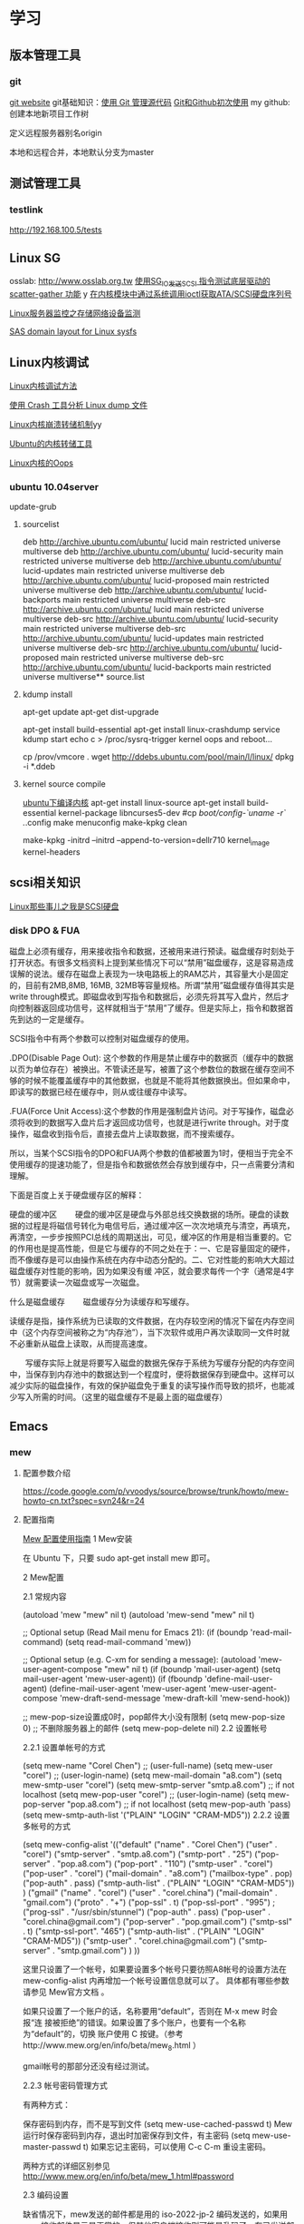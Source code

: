 * 学习
** 版本管理工具
*** git
[[http://git-scm.com/][git website]]
git基础知识：[[http://www.ibm.com/developerworks/cn/linux/l-git/][使用 Git 管理源代码]]  [[http://www.opensourceforce.org/news/kaiyuanxinwen/20100423/117435.html][Git和Github初次使用]]
my github:
创建本地新项目工作树
# mkdir new-project
# cd new-project
# git init
# touch README
# git add README
# git commit -m 'first commit'
定义远程服务器别名origin
#  git remote add origin git@github.com:xxx/new-project.git   
本地和远程合并，本地默认分支为master
# git push origin master  


** 测试管理工具
*** testlink
    http://192.168.100.5/tests


** Linux SG
osslab: [[http://www.osslab.org.tw]]
[[http://hi.baidu.com/widebright/blog/item/e1278501f75ff3dd267fb57f.html][使用SG_IO发送SCSI 指令测试底层驱动的scatter-gather 功能]]
y
[[http://blog.csdn.net/force_eagle/archive/2010/04/20/5507606.aspx][在内核模块中通过系统调用ioctl获取ATA/SCSI硬盘序列号]]

[[http://hi.baidu.com/suping/blog/item/db3d9513ad372e886538db1a.html][Linux服务器监控之存储网络设备监测]]

[[http://search.luky.org/ML/linux-kernel.2005/msg29654.html][SAS domain layout for Linux sysfs]]


** Linux内核调试

[[http://www.shangshuwu.cn/index.php/Linux%E5%86%85%E6%A0%B8%E8%B0%83%E8%AF%95%E6%96%B9%E6%B3%95][Linux内核调试方法]]

[[http://www.cublog.cn/u1/56284/showart_2303524.html][使用 Crash 工具分析 Linux dump 文件]]

[[http://www.xxlinux.com/linux/article/development/kernel/20100423/18211.html][Linux内核崩溃转储机制]]yy

[[http://www.cnblogs.com/wwang/archive/2010/11/19/1881304.html][Ubuntu的内核转储工具]]

[[http://www.cnblogs.com/wwang/archive/2010/11/14/1876735.html][Linux内核的Oops]]

*** ubuntu 10.04server
update-grub

**** sourcelist
deb http://archive.ubuntu.com/ubuntu/ lucid main restricted universe multiverse
deb http://archive.ubuntu.com/ubuntu/ lucid-security main restricted universe multiverse
deb http://archive.ubuntu.com/ubuntu/ lucid-updates main restricted universe multiverse
deb http://archive.ubuntu.com/ubuntu/ lucid-proposed main restricted universe multiverse
deb http://archive.ubuntu.com/ubuntu/ lucid-backports main restricted universe multiverse
deb-src http://archive.ubuntu.com/ubuntu/ lucid main restricted universe multiverse
deb-src http://archive.ubuntu.com/ubuntu/ lucid-security main restricted universe multiverse
deb-src http://archive.ubuntu.com/ubuntu/ lucid-updates main restricted universe multiverse
deb-src http://archive.ubuntu.com/ubuntu/ lucid-proposed main restricted universe multiverse
deb-src http://archive.ubuntu.com/ubuntu/ lucid-backports main restricted universe multiverse**  source.list

**** kdump install
apt-get update
apt-get dist-upgrade

apt-get  install  build-essential
apt-get install linux-crashdump
service kdump start
echo c > /proc/sysrq-trigger
kernel oops and reboot...

cp /prov/vmcore  .
wget http://ddebs.ubuntu.com/pool/main/l/linux/
dpkg -i *.ddeb

**** kernel source compile
[[http://blog.csdn.net/jsufcz/archive/2009/09/23/4582712.aspx][ubuntu下编译内核]]
apt-get install linux-source
apt-get install build-essential kernel-package   libncurses5-dev
#cp /boot/config-`uname -r` ./.config
make menuconfig
make-kpkg clean

make-kpkg -initrd --initrd --append-to-version=dellr710 kernel_image kernel-headers

** scsi相关知识

   [[http://blog.csdn.net/fudan_abc/archive/2007/12/10/1927945.aspx][Linux那些事儿之我是SCSI硬盘]]

*** disk DPO & FUA
磁盘上必须有缓存，用来接收指令和数据，还被用来进行预读。磁盘缓存时刻处于打开状态。有很多文档资料上提到某些情况下可以“禁用”磁盘缓存，这是容易造成误解的说法。缓存在磁盘上表现为一块电路板上的RAM芯片，其容量大小是固定的，目前有2MB,8MB, 16MB, 32MB等容量规格。所谓“禁用”磁盘缓存值得其实是write through模式。即磁盘收到写指令和数据后，必须先将其写入盘片，然后才向控制器返回成功信号，这样就相当于“禁用”了缓存。但是实际上，指令和数据首先到达的一定是缓存。

     SCSI指令中有两个参数可以控制对磁盘缓存的使用。

     .DPO(Disable Page Out): 这个参数的作用是禁止缓存中的数据页（缓存中的数据以页为单位存在）被换出。不管读还是写，被置了这个参数位的数据在缓存空间不够的时候不能覆盖缓存中的其他数据，也就是不能将其他数据换出。但如果命中，即读写的数据已经在缓存中，则从或往缓存中读写。

     .FUA(Force Unit  Access):这个参数的作用是强制盘片访问。对于写操作，磁盘必须将收到的数据写入盘片后才返回成功信号，也就是进行write through。对于度操作，磁盘收到指令后，直接去盘片上读取数据，而不搜索缓存。

     所以，当某个SCSI指令的DPO和FUA两个参数的值都被置为1时，便相当于完全不使用缓存的提速功能了，但是指令和数据依然会存放到缓存中，只一点需要分清和理解。

下面是百度上关于硬盘缓存区的解释：

硬盘的缓冲区
　　硬盘的缓冲区是硬盘与外部总线交换数据的场所。硬盘的读数据的过程是将磁信号转化为电信号后，通过缓冲区一次次地填充与清空，再填充，再清空，一步步按照PCI总线的周期送出，可见，缓冲区的作用是相当重要的。它的作用也是提高性能，但是它与缓存的不同之处在于：一、它是容量固定的硬件，而不像缓存是可以由操作系统在内存中动态分配的。二、它对性能的影响大大超过磁盘缓存对性能的影响，因为如果没有缓 冲区，就会要求每传一个字（通常是4字节）就需要读一次磁盘或写一次磁盘。

什么是磁盘缓存
　　磁盘缓存分为读缓存和写缓存。

      读缓存是指，操作系统为已读取的文件数据，在内存较空闲的情况下留在内存空间中（这个内存空间被称之为“内存池”），当下次软件或用户再次读取同一文件时就不必重新从磁盘上读取，从而提高速度。

      　　写缓存实际上就是将要写入磁盘的数据先保存于系统为写缓存分配的内存空间中，当保存到内存池中的数据达到一个程度时，便将数据保存到硬盘中。这样可以减少实际的磁盘操作，有效的保护磁盘免于重复的读写操作而导致的损坏，也能减少写入所需的时间。（这里的磁盘缓存不是最上面的磁盘缓存）

** Emacs
*** mew
**** 配置参数介绍
https://code.google.com/p/vvoodys/source/browse/trunk/howto/mew-howto-cn.txt?spec=svn24&r=24
**** 配置指南
[[http://zerodoo.appspot.com/emacs.mew.1.0001.html][Mew 配置使用指南]]
1 Mew安装

在 Ubuntu 下，只要 sudo apt-get install mew 即可。

2 Mew配置

2.1 常规内容

(autoload 'mew "mew" nil t)
(autoload 'mew-send "mew" nil t)

;; Optional setup (Read Mail menu for Emacs 21):
(if (boundp 'read-mail-command)
    (setq read-mail-command 'mew))

;; Optional setup (e.g. C-xm for sending a message):
(autoload 'mew-user-agent-compose "mew" nil t)
(if (boundp 'mail-user-agent)
    (setq mail-user-agent 'mew-user-agent))
(if (fboundp 'define-mail-user-agent)
    (define-mail-user-agent
      'mew-user-agent
      'mew-user-agent-compose
      'mew-draft-send-message
      'mew-draft-kill
      'mew-send-hook))

;; mew-pop-size设置成0时，pop邮件大小没有限制
(setq mew-pop-size 0)
;; 不删除服务器上的邮件
(setq mew-pop-delete nil)
2.2 设置帐号

2.2.1 设置单帐号的方式

(setq mew-name "Corel Chen") ;; (user-full-name)
(setq mew-user "corel") ;; (user-login-name)
(setq mew-mail-domain "a8.com")
(setq mew-smtp-user "corel")
(setq mew-smtp-server "smtp.a8.com")  ;; if not localhost
(setq mew-pop-user "corel")  ;; (user-login-name)
(setq mew-pop-server "pop.a8.com")    ;; if not localhost
(setq mew-pop-auth 'pass)
(setq mew-smtp-auth-list '("PLAIN" "LOGIN" "CRAM-MD5"))
2.2.2 设置多帐号的方式

(setq mew-config-alist
      '(("default"
     ("name"         .  "Corel Chen")
     ("user"         .  "corel")
     ("smtp-server"  .  "smtp.a8.com")
     ("smtp-port"    .  "25")
     ("pop-server"   .  "pop.a8.com")
     ("pop-port"     .  "110")
     ("smtp-user"    .  "corel")
     ("pop-user"     .  "corel")
     ("mail-domain"  .  "a8.com")
     ("mailbox-type" .  pop)
     ("pop-auth"     .  pass)
     ("smtp-auth-list" . ("PLAIN" "LOGIN" "CRAM-MD5"))
     )
     ("gmail"
        ("name"         . "corel")
        ("user"         . "corel.china")
        ("mail-domain"  . "gmail.com")
        ("proto"        . "+")
        ("pop-ssl"      . t)
        ("pop-ssl-port" . "995")
;       ("prog-ssl"     . "/usr/sbin/stunnel")
        ("pop-auth"     . pass)
        ("pop-user"     . "corel.china@gmail.com")
        ("pop-server"   . "pop.gmail.com")
        ("smtp-ssl"     . t)
        ("smtp-ssl-port". "465")
        ("smtp-auth-list" . ("PLAIN" "LOGIN" "CRAM-MD5"))
        ("smtp-user"    . "corel.china@gmail.com")
        ("smtp-server"  . "smtp.gmail.com")
        )
))

这里只设置了一个帐号，如果要设置多个帐号只要彷照A8帐号的设置方法在 mew-config-alist 内再增加一个帐号设置信息就可以了。 具体都有哪些参数请参见 Mew官方文档 。

如果只设置了一个账户的话，名称要用“default”，否则在 M-x mew 时会报“连 接被拒绝”的错误。如果设置了多个账户，也要有一个名称为“default”的，切换 账户使用 C 按键。（参考http://www.mew.org/en/info/beta/mew_8.html ）

gmail帐号的那部分还没有经过测试。

2.2.3 帐号密码管理方式

有两种方式：

保存密码到内存，而不是写到文件
(setq mew-use-cached-passwd t)
Mew运行时保存密码到内存，退出时加密保存到文件，有主密码
(setq mew-use-master-passwd t)
如果忘记主密码，可以使用 C-c C-m 重设主密码。

两种方式的详细区别参见 http://www.mew.org/en/info/beta/mew_1.html#password

2.3 编码设置

缺省情况下，mew发送的邮件都是用的 iso-2022-jp-2 编码发送的，如果用 mew接收邮件显示是正常的，但其他客户端接收则可能是乱码了。在已发送邮件 上按 C-c TAB 会显示邮件的详情，可以看到：

Content-Type: Text/Plain; charset=iso-2022-jp-2
Content-Transfer-Encoding: 7bit
要改成用 utf8 发送邮件，查了很多资料并看了下mew的源码，发现要作如下设 置，才会用 utf8 来发送邮件：

(setq mew-charset-m17n "utf-8")
(setq mew-internal-utf-8p t)
这时再发送邮件时，会看到：

Content-Type: Text/Plain; charset=utf-8
Content-Transfer-Encoding: base64
2.4 biff设置

(setq mew-use-biff t)  ;; 设置使用Biff检查邮箱是否有新邮件，默认为5分
钟。如果有新邮件，则在emacs的状态栏显示Mail(n)的提示—n表示新邮件数目。
(setq mew-use-biff-bell t)  ;; 设置嘟嘟声通知有新邮件
(setq mew-biff-interval 10) ;; 设置自动检查新邮件的时间间隔，单位：分钟
特别提示： 要使用biff实现通知，需要先启动mew，然后就可以干其他的活了。如 果看到状态栏上有Mail(n)的提示，则切换到mew的buffer，这时是看不到新邮件 的（也就是说新邮件并没有收到本地），需要按 i 按键收取新邮件。

3 Mew的使用

3.1 快捷键

具体可以看Mew的info，一般的使用比较简单，在emacs中用 mew 命令接收邮件 之后，Mew进入 summary-mode ，这时候常用命令如下：

key	功能描述
w	撰写新邮件
a	回复邮件，不带引用
A	回复邮件，带引用
f	转发邮件
E	重新编辑邮件
r	重新发送邮件
SPC	阅读邮件
y	保存邮件（可以保存信件全文、信件正文、附件）
C-c C-l	转换当前邮件的编码格式
C-c C-a	加入地址薄
C-u C-c C-a	比 C-c C-a 多加入昵称和名字
i	收信
g	跳转邮箱
o	对邮件进行分类
M-o	对所有邮件按照设定的规则进行分类
d	把邮件标记为删除
*	做星号标记
m/	列出所有有星号标记的邮件
u	清除标记
U	清除所有带有指定标记的标记
x	对所有标记进行处理(比如标记为D的邮件将真正被删除)
ENTER	让阅读的邮件向下滚动一行
-	向上滚动一行
n	下一封邮件
p	前一封邮件
j	跳到某一封邮件
N	下一封带星号的邮件
P	上一封带星号的邮件
S	按某个指定项目对邮件排序
/	按指定条件搜索邮件，并进入虚拟模式
tt	进入虚拟模式，根据线索查看，普通模式下是不可以的
v	切换"Summary mode only" 和 "Summary & Message mode"模式
C-c C-m	编辑新邮件，放入草稿中
Z	更新地址簿
也可以直接使用 mew-send 命令来撰写新邮件，撰写新邮件的时候常用命令如下：

key	功能描述
C-c C-q	不保存退出（取消草稿）
C-c C-a	准备插入附件
mew-attach-copy	用复制方式加入附件
mew-attach-link	用链接方式加入附件
mew-attach-delete	删除附件
C-c C-c	发送邮件
C-c RET	保存邮件到发送队列
注意，对附件的操作都要在 C-c C-a 命令之后。还有两个命令很重要：

key	功能描述
C	如果设置了多个邮箱，用 C 命令切换
Q	退出Mew
另外，在使用Mew的时候，emacs会出现Mew菜单，很多命令都可以从菜单上找到。

在用指令”w“写邮件时，如果要抄送给一些人，则在 "To:"后面回车，输入"c"， 并按"TAB"键即会出现"Cc:"。

3.2 地址簿

Mew 提供地址自动完成功能，在输入地址的时候可以使用 TAB 键来进行自动完成，自动完成有几个信息来源：

地址簿中指定的扩展规则
地址簿中提供的个人信息
发送邮件的时候自动学习记录下来的地址
Mew 提供两种补全方式，由变量 mew-use-full-alias 来控制，这个变量默认情 况下是 nil ，就是第一种补全方式，我们通常使用这种。两种补全方式的优缺 点可以参考 mew 的文档。

Mew 的地址簿默认是 ~/Mail/Addrbook 这个文件，里面有两种信息：扩展规则和个人信息。

扩展规则的格式是：

<shortname>: <address1>[, <address2>, <address3, ...]
我们通常不使用这个，不过如果需要一个名称扩展到多个地址的时候可以使用这个，例如：

friends: pluskid@mstczju.org, pluskid.zju@gmail.com
另外一种格式是个人信息的存放格式：

<shortname> <address1>[, <address2>, <address3>, ...] <nickname> <fullname>
注意这里没有冒号了。如果使用第一种补全方式，那么可以通过不断地按 TAB 键来在个人信息里面指定的各个邮件地址之间循环，而不是向扩展规则中指定的 那样一下子把全部地址扩展出来。另外， nickname 和 fullname 也是很有用 的，例如，在 summary-mode 里面可以以 nickname 来代替发件人地址显示出来。

另外，还可以使用 # 或者 ; 作为注释，需要注意的是， ; 只有在行首的时候被认为是注释，而 # 则可以用在任何地方。

修改了地址簿之后，可以在 summary-mode 里面按 Z 提示 mew 读取更新后的地址簿的信息。

作为一个例子，假如地址簿里面有一条：

kid pluskid@mstczju.org, pluskid.zju@gmail.com pluskid pluskid
并且使用第一种补全方式。那么，在输入 k 之后按 TAB (假如没有其他匹配的 选项)，就会补全为 kid ，继续按 TAB ，则会出现 pluskid@mstczju.org ，再 按 TAB 则变为下一个地址 pluskid.zju@gmail.com ，这个时候按下 M-TAB ， 则会变为 pluskid <pluskid.zju@gmail.com> 的样子。非常方便吧？

3.3 邮件分类

Mew 有非常方便的邮件分类功能，正如他文档里面所说的那样：“Happy refiling”。因为他有一套复杂的算法来自动计算邮件应该被归到的类别。在 summary-mode 里面按 o 即可对当前邮件进行分类(将所有邮件按照设定规则 进行分类按 M-o )，mew 会问你把邮件分类到哪 个文件夹里面去，并提供了一个默认的选项，通常情况下默认选项就是正确的选 项，所以直接回车就可以了。按照文件夹来猜测分类

通常我们会把同一个邮件列表里面的所有邮件归类到一个文件夹里面，mew 也对 这个功能提供了支持。例如，我有一个叫做 +misc/allmstc 的文件夹，那么这样 一封邮件会被 mew 猜测应该是归类到这个文件夹里面去：

To: allmstc@mstczju.org

因为 mew 会自动搜索是否存在对应于 To: 和 Cc: 的文件夹。如果你对猜测的文 件夹不满意，可以自己输入一个，如果这个文件夹不存在，它会被创建并自动添 加到文件夹列表里面(通常保存在 ~/Mail/.mew-folder-alist 里面)。

另外，如果你只使用小写字母命名自己的邮件文件夹的话，把 mew-use-fast-refile 设置为 t 用于加快速度。通常我们使用多层文件夹，默认 情况下每一层文件夹都被作为一个可用的邮件文件夹，但是我们通常只希望使用 最后一层文件夹(例如 +misc/allmstc ，我们希望 allmstc 作为一个邮件文件 夹，而 misc 只是作为一个大类，并不用于存放文件。)，那么只需要把 mew-use-node-folder 设置为 nil 即可。

3.4 附件处理

发送附件

Mew 允许你轻松编辑一个复杂的多媒体邮件。在编辑邮件的时候，按 C-c C-a 即可开始添加附件，这个时候邮件的末尾会出现如下类似的字样：

------------------------------ attachments ------------------------------
      Multipart/Mixed                                                                   1/
     1  Text/Plain(guess)                                                                 *Cover.txt
     2                                                                                    .
--------0-1-2-3-4-5-6-7-8-9----------------------------------------------
其中 1/ 是一个用于处理附件的临时目录，默认是 ~/Mail/attach/1 这个目录。 默认已经插入的这个附件 Cover.txt 其实就是邮件的文本内容。这个时候按下 c 即可添加附件，输入要添加的附件的路径即可把附件拷贝到这个临时目录下 面，也可以使用 l 来创建链接，但是如果要编辑附件的话，最好使用 c 来拷 贝，免得修改了原来的文件。

另外，除了添加已经存在的附件以外，还可以使用 F 来打开一个新的文件进行 编辑并添加为附件。随时可以使用 f 命令重新打开一个附件进行编辑，使用=P= 来改名或者使用 d 进行删除。

m 可以建立子目录，在附件多的时候可以方便对附件进行分类管理。 C-f 和 C-b 可以在不同层次的目录之间切换。

3.5 手工删除服务器端的邮件

按 g ，输入 $inbox 进入 pop 服务器的的inbox邮箱，选中要删除的邮件 按 d ，然后按 x 执行删除操作。这样会直接删除掉邮件服务器上的邮件。 $ 的含义参见 http://www.mew.org/en/info/release/mew_1.html#folder-convention 。

4 特别说明

在按照官方文档说明试验 mew-use-master-passwd 时，总是不能正确的设 置或是使用主密码，老是提示 master password wrong ，即使用 C-c C-m 去重设主密码也一样是不行，所以现在只能采用 mew-use-cached-passwd 方式了。主密码文件存放在 ~/Mail 目录下（要 用 ls -al 才能看到这个文件），可 以删除主密码文件。

5 TODO 遗留问题

State "TODO" from "" 2010-05-09 日 20:19
5.1 TODO gmail的imap方式帐号配置

State "TODO" from "" 2010-05-13 四 08:34
5.2 TODO 发送中文名称的附件时无法发送

State "TODO" from "" 2010-05-13 四 08:34
6 参考资料

Mew官方文档
http://learn.tsinghua.edu.cn:8080/2004211031/publish/GNU/mew.html
http://wangcong.org/blog/?p=300
http://wangcong.org/down/dotmew.el
http://lifegoo.pluskid.org/wiki/Mew.html
6.1 emacs mew 设置指南

http://baiyhome.spaces.live.com/blog/cns!6CC0192DC1074113!256.entry

6.1.1 介绍

强大的邮件客户端

6.1.2 基本设置

;;设置 Mew
(setq load-path (add-to-list 'load-path "/your mew home"))
(setq exec-path (cons "/your mew home/bin/" exec-path))
(autoload 'mew "mew" nil t)
(autoload 'mew-send "mew" nil t)
;;;下面的图标路径和安装路径有关，具体请看Mew的安装过程
(setq mew-icon-directory "/your mew home/etc")
(setq mew-use-cached-passwd t)
;;mew-pop-size设置成0时，pop邮件大小没有限制
(setq mew-pop-size 0)
6.1.3 帐户设置

(setq mew-config-alist
  '(
("default"
 ("name"         .  "User")
 ("user"         .  "user@yourmail.com")
 ("mail-domain"  .  "yourmail.com")
 ("pop-server"   .  "pop.yourmail.com")
 ("pop-port"     .  "110")
 ("pop-user"     .  "user")
 ("pop-pass"     .  "password")
 ("pop-auth"     .  pass)
 ("smtp-server"  .  "smtp.yourmail.com")
 ("smtp-port"    .  "25")
;;   ("inbox-folder" .  "+inbox-mail-work");;这个最好是以+inbox开头，否则有些功能不能用（比如sort），不知道是不是这个原因，我直接用mail-work是不行的。
 ("smtp-user"    .  "user")
 ("smtp-auth-list"  .  ("PLAIN" "LOGIN" "CRAM-MD5"))
 )
;;("其它用户"
;;  ..................
;;)
)
6.1.4 html邮件相关设置

 (setq mew-prog-text/html         'mew-mime-text/html-w3m) ;; See w3m.el
 (setq mew-prog-text/html-ext     "/usr/bin/firefox")

 (setq mew-prog-text/xml         'mew-mime-text/html-w3m) ;; See w3m.el
 (setq mew-prog-text/xml-ext     "/usr/bin/firefox")

 (setq mew-prog-application/xml         'mew-mime-text/html-w3m)
 (setq mew-prog-application/xml-ext     "/usr/bin/firefox")

(setq mew-prog-application/X-Dvi         "/usr/bin/xdvi")

;; ;;使用w3m 
 (setq mew-mime-multipart-alternative-list '("text/html" "text/plain" "*."))
 (condition-case nil
 (require 'mew-w3m)
(file-error nil))
(setq mew-use-w3m-minor-mode t)
(setq mew-w3m-auto-insert-image t)
6.1.5 biff设置（新邮件通知）

首先要下载 biff.el 这个文件，在.emacs中加入

(load "biff")
这是最近才知道需要这个的。
;; ;;
;; ;; Biff
;; ;; 
(setq mew-use-cached-passwd t);;必须
(setq mew-use-biff t)
(setq mew-use-biff-bell t)
(setq mew-biff-interval 5) ；这个值一定要小于下面的timer-unit和lifetime值，这个可以使用describe-variable查看一下
(setq mew-pop-biff-interval 3)
(setq mew-passwd-timer-unit 60)       ; 60 minutes = 1 hour                                            
(setq mew-passwd-lifetime 24)         ; timer-unit x 24 = 24 hours 
上面是设置biff每隔五分钟自动检查一下邮箱，如果有新邮件，则emacs的状态 栏上会有Mail(n)的提示—n表示新邮件数目。有人实现了可以播放其它声音， 抄录如下：

(setq mew-arrivedmail-pending 0)
(defadvice mew-biff-bark (before mew-biff-sound (arg))
  "Play a sound, if new Mail arrives"
  (cond ((and (> arg 0) (> arg mew-arrivedmail-pending))
     (setq mew-arrivedmail-pending arg)
     (start-process-shell-command    "mail-sound"   "*Messages*"
                                      "sndplay ~/.elisp/mail.wav"))
                  ;; replace sndplay with your favorite command to
                  ;; play a sound-file
    ((= arg 0)
     (if (> mew-arrivedmail-pending 0)
         (setq mew-arrivedmail-pending 0)))))
(ad-activate 'mew-biff-bark)
6.1.6 其它设置

(setq mew-auto-get t) ;;;mew启动时自动获取邮件

;; (setq mew-window-use-full t)
;; (setq mew-underline-lines-use t)
;; (setq mew-use-fancy-thread t)
;; (setq mew-use-fancy-highlight-body t)
;; (setq mew-fancy-highlight-body-prefix-width 10)
;;(setq mew-highlight-body-regex-comment "^[;#?%]+.*")
;; (setq mew-prog-imls-arg-list '("--thread=yes" "--indent=2"))
;;(setq mew-use-highlight-mouse-line t)

;; ;; unread mark
(setq mew-use-unread-mark t) 
(setq mew-unread-mark-list '((t t)))
(setq mew-delete-unread-mark-by-mark nil)
6.1.7 基本操作介绍

g	检查邮件
S	排序
a	回复
h	返回邮件列表（从邮件正文）
v	只显示邮件列表，即关闭邮件正文
.	重新分析邮件，对于MIME类型的邮件比较有用。
6.2 星黎殿的Mew设置

http://lifegoo.pluskid.org/wiki/Mew.html

6.3 mew 配置参考

摘自：http://cermics.enpc.fr/~lelong/Emacs/dotmewdotel.html

;; -*-mode:lisp; coding:latin-1-*-

;; Author : Jérôme LELONG
;; address@server
;; http://cermics.enpc.fr/~lelong
;; Unlimited permission is granted to use, copy, distribute, and/or
;; modify this program.  There is NO WARRANTY.



;; ----------------------------------------------- ;;
;; to handle several accounts.
;; use C to change account when in summary mode
(setq mew-config-alist
      '(
        ("default"
         ("mailbox-type" . imap)
         ("proto" . "%")
         ("imap-server" . "mailhost1.ensta.fr")
         ("imap-ssl" . t)
         ("imap-user" . " ") ;; to be completed
         ("user" . " ") ;; to be completed
         ("name" . " ") ;; to be completed
         ("imap-delete" . nil)
         ("imap-size" . 0)
         ("smtp-server" . "mailhost1.ensta.fr")
         ("smtp-ssl" . nil )
         ("mail-domain" . "ensta.fr")
         ("fcc" . "%Sent")
         ("inbox-folder" . "%inbox")
         ("imap-friend-folder" . "%from")
         ("imap-trash-folder" . "%Trash")
         )
        ("cermics"
         ("mailbox-type" . imap)
         ("proto" . "%")
         ("imap-server" . "cermics.enpc.fr")
         ("imap-ssl" . t)
         ("imap-user" . " ") ;; to be completed
         ("user" . " ") ;; to be completed
         ("name" . " ") ;; to be completed
         ("imap-delete" . nil)
         ("imap-size" . 0)
         ("smtp-server" . "cermics.enpc.fr")
         ("mail-domain" . "cermics.enpc.fr")
         ("signature-file" . "~/.signature.mew")
         ("fcc" . "%mail_imap/Sent")
         ("inbox-folder" . "%inbox")
         ("imap-friend-folder" . "%mail_imap/from")
         ("imap-trash-folder" . "%mail_imap/Trash")
         )
        ("cermics-ssh"
         ("mailbox-type" . imap)
         ("proto" . "%")
         ("imap-ssh-server" . "cermics.enpc.fr")
         ("imap-server" . "cermics.enpc.fr")
         ("imap-ssl" . nil)
         ("imap-user" . " ") ;; to be completed
         ("imap-delete" . nil)
         ("imap-size" . 0)
         ("name" . " ") ;; to be completed
         ("user" . " ") ;; to be completed
         ("smtp-ssh-server" . "cermics.enpc.fr")
         ("smtp-server" . "cermics.enpc.fr")
         ("smtp-ssl" . nil)
         ("mail-domain" . "cermics.enpc.fr")
         ("fcc" . "%mail_imap/Sent")
         ("inbox-folder" . "%inbox")
         ("imap-friend-folder" . "%mail_imap/from")
         ("imap-trash-folder" . "%mail_imap/Trash")
         )
        ("inria"
         ("mailbox-type" . imap)
         ("imap-ssl" . t)
         ("proto" . "%")
         ("pop-server" . "imaps-rocq.inria.fr")
         ("name" . " ") ;; to be completed
         ("user" . " ") ;; to be completed
         ("smtp-server" . "mailhost.inria.fr")
         ("imap-user" . " ") ;; to be completed
         ("mail-domain" . "inria.fr")
         ("signature-file" . "~/.signature.mew")
         )
        ("neuf"
         ("mailbox-type" . imap)
         ("imap-ssl" . nil)
         ("proto" . "%")
         ("imap-server" . "imap.neuf.fr")
         ("name" . " ") ;; to be completed
         ("imap-user" . " ") ;; to be completed
         ("user" . " ") ;; to be completed
         ("imap-delete" . nil)
         ("imap-size" . 0)
         ("smtp-server" . "localhost")
         ("mail-domain" . "neuf.fr")
         ("inbox-folder" . "%debian")
         ("fcc" . "%Sent")
         ("imap-trash-folder" . "%Trash")
         ("signature-file" . "~/.signature.mew.neuf")
         )
        ("neuf-smtp"
         ("smtp-ssl" . nil )
         ("smtp-server" . "smtp.neuf.fr")
         )
        ("cermics-smtp"
         ("smtp-user" . "lelong")
         ("smtp-server" . "cermics.enpc.fr")
         ("smtp-ssl" . t )
         ("smtp-ssl-port" . 587)
         ("smtp-port" . 587)
         )
        ("inria-smtp"
         ("smtp-server" . "mailhost.inria.fr")
         ("smtp-ssl" . nil )
         ("smtp-port" . 25)
         )
        ("local"
         ("mailbox-type" . mbox)
         ("proto" . "+")
         ("name" . " ") ;; to be completed
         ("mbox-command-arg" . "-c -u -d /var/mail/jl")
         ("inbox-folder" . "+system")
         )
        )
      )


;; ----------------------------------------------- ;;
;; general config for all accounts

(setq mew-smtp-ssl-port "465")
(setq mew-prog-ssl "/opt/local/bin/stunnel")
(setq mew-ssl-verify-level 0)
(setq mew-pop-auth 'pass) 
(setq mew-pop-size 0)
(setq mew-smtp-port "25")
(setq mew-mbox-command "incm")
(setq mew-auto-flush-queue t)
(setq mew-decode-broken t)
(setq mew-summary-form-mark-spam t)
;; ----------------------------------------------- ;;


;; ----------------------------------------------- ;;
;; Default paths
(setq mew-mail-path "~/.Mail-Mew")
(setq mew-conf-path mew-mail-path)
(setq mew-addrbook-file "~/live/dotfiles/.Addressbook")

;;; remember last directory when saving
(setq mew-summary-preserve-dir t)
(setq mew-draft-preserve-dir t)
;; ----------------------------------------------- ;;





;; ----------------------------------------------- ;;
;; insert signature
(setq mew-signature-insert-last nil)
(setq mew-signature-as-lastpart nil)
(add-hook 'mew-before-cite-hook 'mew-header-goto-body)
;; (add-hook 'mew-draft-mode-newdraft-hook 'my-mew-draft-append-signature)
;; (defun my-mew-draft-append-signature ()
;;   (let ((mew-signature-insert-last t))
;;     (mew-draft-insert-signature)))
;; ----------------------------------------------- ;;



;; ----------------------------------------------- ;;
;; Password
;; WARNING: Password is stored in Emacs with RAW format.
(setq mew-use-cached-passwd t)    ;; nil
(setq mew-passwd-timer-unit 1)    ;; 10 (minutes)
(setq mew-passwd-lifetime 300000) ;; 2
;; ----------------------------------------------- ;;


;; ----------------------------------------------- ;;
;; Biff
(setq mew-auto-get nil)
(setq mew-use-biff t)                         ;; nil
(setq mew-use-biff-bell t)                      ;; nil
(setq mew-imap-biff-interval 4)                 ;; 5 (minutes)
(setq mew-biff-interval mew-imap-biff-interval) ;; for Mew 
;; ----------------------------------------------- ;;



(setq mew-use-alternative nil)

(defvar mew-field-circular-completion-switch
  '(("To:" . mew-circular-complete-domain)))


;; ----------------------------------------------- ;;
;; look and feel
;;(setq mew-decode-broken nil)
(setq mew-window-use-full t)
(setq mew-underline-lines-use t)
(setq mew-use-fancy-thread t)
(setq mew-use-fancy-highlight-body t)
(setq mew-fancy-highlight-body-prefix-width 10)
(setq mew-highlight-body-regex-comment "^[;#?%]+.*")
(setq mew-prog-imls-arg-list '("--thread=yes" "--indent=2"))
;;(setq mew-use-highlight-mouse-line t)
;; ceci pour remplacer le curseur par une barre
;; colorée, c'est selon les goûts
(setq mew-use-highlight-cursor-line t)
(setq mew-highlight-cursor-line-face 'underline)
(setq mew-use-cursor-mark t)
;; La forme originale du sommaire ne me plait pas
;;(setq mew-summary-form
;;            '(type (5 date) " " (-4 size) " " (24 from) " " t (40 subj)))

(setq mew-summary-form
      '(type (5 date) " " (14 from) " " t (30 subj) "|" (0 body)))
(setq mew-sort-default-key "x-date-count")

(set-face-foreground   'mew-face-mark-delete    "red") 
(set-face-bold-p       'mew-face-mark-delete  t)
(set-face-foreground   'mew-face-mark-refile    "darkgreen") 
(set-face-bold-p       'mew-face-mark-refile  t)
(set-face-bold-p       'mew-face-mark-review  t)
(set-face-bold-p       'mew-face-mark-unread  t)


;; ----------------------------------------------- ;;


;; ----------------------------------------------- ;;
;; external applications
(setq browse-url-netscape-program "open")
(setq browse-url-mozilla-program "open")
(setq thing-at-point-url-path-regexp "[~/A-Za-z0-9---_.${}#%,:]+")

(setq mew-prog-text/html         'mew-mime-text/html-w3m) 
(setq mew-prog-text/html-ext    "open")
(setq mew-prog-text/xml         'mew-mime-text/html-w3m) 
(setq mew-prog-text/xml-ext     "open")
(setq mew-prog-application/xml         nil)
(setq mew-prog-application/xml-ext     "open")
(setq browse-url-browser-function 'browse-url-netscape)
(setq mew-prog-pdf             "open")

(setq mew-prog-msword '("open" nil t))
(setq mew-prog-msexcel '("open" nil t))
(setq mew-prog-mspowerpoint '("open" nil t))
;; ----------------------------------------------- ;;


;; ----------------------------------------------- ;;
;; address@server browse-url
(autoload 'browse-url-interactive-arg "browse-url")
(autoload 'browse-url-browser-function "browse-url"
  "Ask a WWW browser to show a URL." t)
(autoload 'browse-url-at-point "browse-url"
  "Ask a WWW browser to load the URL at or before point." t)
(autoload 'browse-url-at-mouse "browse-url"
  "Ask a WWW browser to load a URL clicked with the mouse." t)
(autoload 'browse-url-of-buffer "browse-url"
  "Ask a WWW browser to display BUFFER." t)
(autoload 'browse-url-of-file "browse-url"
  "Ask a WWW browser to display FILE." t)
(autoload 'browse-url-of-dired-file "browse-url"
  "In Dired, ask a WWW browser to display the file named on this line." t)
;; key bind
;;  Mew Message mode
(add-hook 'mew-message-mode-hook
          (function
           (lambda ()
            (local-set-key [mouse-2] 'browse-url-at-mouse)
            )))

;; ----------------------------------------------- ;;


;; ----------------------------------------------- ;;
;; unread mark
(setq mew-use-unread-mark t)  
;; only put U on "+inbox" "%inbox" "+debian"
(setq mew-unread-mark-list
      '((("+inbox" "%inbox" "+debian") t)
        (t nil)))
(setq mew-delete-unread-mark-by-mark nil)
;; ----------------------------------------------- ;;



;; ----------------------------------------------- ;;
;; Auto-refile
(defvar mew-refile-guess-control
  '(mew-refile-guess-by-alist
    mew-refile-guess-by-from
    mew-refile-guess-by-default)
  )

(setq mew-refile-guess-alist
      '(
        ("From:"
         ("address@server" . "%from/jfd")
         ("address@server" . "%from/bl")
         ("address@server" . "%from/jpc")
         ("address@server" . "%from/jacques.daniel")
         ("address@server" . "%from/roland.jarry")
         ("address@server" . "%teaching/ENSTA_3A")
         )
        ("To:"
         ("address@server" . "%from/jacques.daniel")
         ("address@server" . "%from/roland.jarry")
         ("premia-address@server" . "%premia-svn")
         ("premia-address@server" . "%premia-devel")
         )
        ("Subject:"
         ("\\(ENSTA\\|MA\\ 101\\|MA204\\|MAE51\\)" . "%teaching/ENSTA")
         ("Bug#" . "+debian")
         )
        )
      )

;; ----------------------------------------------- ;;


;; ----------------------------------------------- ;;
;; reply citation

;; 'body --> reply before citation
;; 'end  --> reply after citation
(setq mew-summary-reply-with-citation-position 'body)
(setq mew-cite-hook 'sc-cite-original)
(setq sc-preferred-header-style 1)
(setq sc-auto-fill-region-p t)
(setq sc-reference-tag-string "")

;; ;; when no supercite
;; (setq mew-addrbook-for-cite-label 'nickname)
;; (setq mew-draft-cite-fill-mode 'wrap)
;; (setq mew-draft-cite-label-fill-column 50)

;; (setq mew-cite-prefix-function (lambda()
;;                               (setq prefix (mew-cite-prefix-username))
;;                               (concat "\t test" prefix)
;;                               )
;;    )
;; (setq mew-addrbook-for-cite-prefix 'nickname)
;; (setq mew-cite-fields '("From:"))
;; (setq mew-cite-format "\n\n>>>>> %s wrote:\n\n")
;; (setq mew-cite-prefix "> ")
;; (setq mew-cite-fields '("From:" "Subject:" "Date:"))
;; (setq mew-cite-format 
;; "\n\n-------- Original Message ---------\n\
;; From: %s\nSubject: %s\nDate: %s\n\n")
;; ----------------------------------------------- ;;




;; to use w3m
(setq mew-mime-multipart-alternative-list '("Text/Html" "Text/Plain" "*."))


(setq mew-mail-domain-list
      '("ensta.fr" "cermics.enpc.fr"))


;; ----------------------------------------------- ;;
;; dans affichage mew d'un mail, rendre visible X-Spam-Status
(setq mew-field-spec 
      '(
        ("^Subject:$" t mew-face-header-important mew-face-header-subject)
        ("^From:$" t mew-face-header-important mew-face-header-from)
        ("^\\(To\\|Apparently-To\\):$" t mew-face-header-important
         mew-face-header-to)
        ("^\\(Cc\\|Bcc\\):$" t mew-face-header-important mew-face-header-to)
        ("^Newsgroups:$" t mew-face-header-important mew-face-header-to)
        ("^Date:$" t mew-face-header-important mew-face-header-date)
        ("^Reply-To:$" t)
        ("^X-Mailer:$" t)
        ("^X-Mew:$" t mew-face-header-important mew-face-header-xmew)
        ("\\(Received\\|Return-Path\\|Sender\\|Errors-To\\):$" nil)
        ("\\(Message-Id\\|Posted\\|In-Reply-To\\|References\\|Precedence\\):$"
         nil)
        ("^Delivered-" nil)
        ("^List-" nil)
        ("^\\(Mime-Version\\|Lines\\):$" nil)
        ("^From$" nil)
        ("^Status:$" nil)
        ("^X-Spam-Status" nil )
        ("^X-Spam-Probabilty" nil )
        ("^X-Spam-Flag" nil)
        ("^X-Spam-Level" nil)
        ("^X-" nil mew-face-header-private mew-face-header-marginal)
        ("Resent-" nil)
        ("^Received-SPF" nil)
        ("^\\(DKIM\\|DomainKey\\)-Signature:" nil)
        )
      )
;; pour voir toutes les adresses To mettre à nil
(setq mew-use-header-veil t)
;; ----------------------------------------------- ;;



;; ----------------------------------------------- ;;
;; Gnupg

;; (setq mew-protect-privacy-always t)
;; (setq mew-protect-privacy-always-type 'pgp-signature)
;; (setq mew-use-pgp-cached-passphrase t)
;; (setq mew-pgp-server-url-template "http://pgp.mit.edu:11371/pks/lookup?op=get&search=0x4BB3C992")
;; ----------------------------------------------- ;;

;; ----------------------------------------------- ;;
;; Grep

(setq mew-prog-grep "grep")                  ;; `C-u ?'
(setq mew-prog-grep-opts '("-i" "-l" "-e"))  ;; '("-l" "-e")
(setq mew-prog-vgrep "grep")                 ;; Virtual mode
(setq mew-prog-vgrep-opts '("-i" "-l" "-e")) ;; '("-l" "-e")
;; ----------------------------------------------- ;;

;; ----------------------------------------------- ;;
;; Printing mail
(setq mew-field-for-printing '("Subject:" "From:" "To:" "Cc:" "Date:"))
(setq mew-print-function 'ps-print-buffer)
;; ----------------------------------------------- ;;

;; ----------------------------------------------- ;;
;; Spell chacking
(defun jl-spell-mail ( lang )
  (interactive "sLanguage  : fr br ")
  (if (string-equal lang "fr")
      (setq ispell-local-dictionary "francais")
      )
  (if (string-equal lang "br")
      (setq ispell-local-dictionary "british")
      )
  (save-excursion
    (beginning-of-buffer)
    (search-forward "----")
    (defvar debut (point))
    (search-forward "--")
    (defvar fin (point))
    (ispell-region debut fin)
    )
  )
;; ----------------------------------------------- ;;


;; ---------------------------------------- ;;
;; A few more hooks
(add-hook 'mew-draft-mode-hook
          '(lambda()
            (define-key mew-draft-mode-map "\C-zb"   'jl-spell-mail)
            (setq fill-column 70)
            (setq default-tab-width 4)
            (auto-fill-mode 1)
            (setq default-justification 'full)))

(add-hook 'mew-summary-mode-hook
          '(lambda ()
            (define-key mew-summary-mode-map "\C-zo"
             'mew-summary-auto-refile)
            (line-number-mode t)))
;; ----------------------------------------------- ;;


(defun jl-forward-inline ()
  "Forwards a message inline. Inspired from mew-summary-reply"
  (interactive)
  (mew-summary-msg-or-part
   (mew-summary-not-in-draft
    (mew-current-set-window-config)
    (let* ((owin (selected-window))
           (fld (mew-summary-folder-name))
           (msg (mew-summary-message-number2))
           (draft (mew-folder-new-message mew-draft-folder))
           (to (and mew-ask-to (mew-input-address (concat mew-to: " "))))
           (cc (and mew-ask-cc (mew-input-address (concat mew-cc: " "))))
           (asked (or mew-ask-to mew-ask-cc))
           msg-subject msg-to msg-from msg-date fwsubject cwin)
      (mew-summary-prepare-draft
       (mew-draft-find-and-switch draft t)
       (mew-delete-directory-recursively (mew-attachdir draft))
       (setq cwin (selected-window)) ;; draft
       (select-window owin)
       (mew-summary-set-message-buffer fld msg)
       (setq msg-subject (mew-header-get-value mew-subj:))
       (setq msg-to (mew-header-get-value mew-to:))
       (setq msg-from (mew-header-get-value mew-from:))
       (setq msg-date (mew-header-get-value mew-date:))
       (if msg-subject
           (setq fwsubject (mew-subject-simplify (concat mew-forward-string msg-subject))))
       (select-window cwin) ;; draft
       ;;
       (mew-draft-header fwsubject 'nl to cc nil nil nil nil asked)
       (mew-draft-mode)
       (end-of-buffer)
       (save-excursion
         (insert "----------- Original Message  ---------\n")
         (insert "Subject: ") (insert msg-subject) (insert "\n")
         (insert "Date: ") (insert msg-date) (insert "\n")
         (insert "From: ") (insert msg-from) (insert "\n")
         (insert "To: ") (insert msg-to) (insert "\n")
         (insert "\n\n")
         (mew-draft-yank)))))))

;; ------------------------------------------ ;;
;;using w3m
(when (locate-library "w3m")
(require 'w3m)
(condition-case nil
    (require 'mew-w3m)
  (file-error nil))
)
  


;;; END ;;

syntax highlighted by Code2HTML, v. 0.9.1 
*** 常用命令整理
时间：2007-01-19 11:14:33  来源：chinaunix  作者：

                    



[置换]
-----------------------------
C-t                    字符置换                           
M-t                    字置换                             
C-x C-t                行置换                             
C-M-t                  表达式置换                         





[大小写]
-----------------------------
M-u                    将一个字设置为大写                     
M-l                    将一个字设置为小写                     
M-c                    将一个字首字母设置为大写                 
C-x C-u                将一个区域设置为大写                   
C-x C-l                将一个区域设置为小写                   



[补全]
-----------------------------
TAB                    最大程度地补全命令                     
SPC                    补全命令中的一个字                     
RET                    完成并执行一个命令                     
?                      列出命令所有可能的后续部分               
M-p                    列出在当前命令之前输入的命令             
M-n                    列出在当前命令之后输入的命令             
M-r                    用规则表达式在命令历史记录中向后搜寻         
M-s                    用规则表达式在命令历史记录中向前搜寻         
C-x ESC ESC            重复执行上一条命令                     




[Shells]
-----------------------------
M-!                    执行一个shell命令                     
M-|                    在一个区域上执行sheel命令               
C-u M-|                通过shell命令过滤区域                   
M-x shell              在窗口中启动一个shell                   



[缩进]
-----------------------------
C-x TAB                indent-rigidly



[规则表达式]
-----------------------------
.                      除换行符外的所有单个字符                 
 *                      零个或多个重复                       
+                      一个以上的重复                       
?                      零个或一个重复                      
|                      选择（or）                         
(…)                    分组                             
n                      与第n个组相同的文本                   
b                      At work break                         
B                      Not at work break



[编程]
-----------------------------                  
C-M-a                  到函数首部                         
C-M-e                  到函数尾部

C-M-h                  标记一个函数 



[GDB调试]
-----------------------------
.启动gdb
 gdb bayonne
 gdb --args bayonne -vvv script.scr

.利用帮助
 help 命令类别名
 help 命令名

.调试指定程序
 file  /home/cnscn/a.out

.运行程序
 r[un]
 r[un] -vvv script.scr

.设置断点
 按照函数名设置断点
 b[reak] main
 b[reak] 'namespace::Class::func()'

.按照文件名和行数设置断点
 b[reak] methods.cpp:523

.检查状态
 检查堆栈
 b[ack]t[race]
 up
 down

 检查当前函数的源代码
 l[ist]

 检查/改变变量值
 p[rint] var
 p[rint] ptr->mem
 p[rint] *ptr
 p[rint] ('namespace::Class') *this
 p[rint] (('namespace::Class') *this)->a.b.c

 p[rint] var=value

 检查类
 ptype ptr

 set print object on
 whatis ptr

 检查并启用/禁用断点
 set breakpoint pending on
 info b[reakpoints]
 enable [N]
 disable [N]

 检查并切换线程
 info th[reads]
 thread N

 检查寄存器
 info reg
 info reg esp

 检查内存
 x/10s *0xaabbccdd
 x/5x var

.继续运行
 运行到某一行即停止，当前函数返回时也停止
 advance source.cpp:123

 运行到当前函数返回为止
 fin[ish]

 继续运行直到程序结束或下一个断点
 c[ontinue]


.信号
 检查当前的信号处理策略
 info signals

 改变信号处理策略
 handle SIGINT pass
 handle SIGINT nostop


.与Emacs配合使用
 建议使用Emacs-23。设定别名
  alias emacs='emacs --enable-font-backend -fn "Dejavu Sans Mono-12"'

 修改~/.emacs，把下面这一行加入
 (defvar gdb-many-windows t)

 在Emacs里启动gdb
 M-x gdb

 开启多窗口模式
 M-x gdb-many-windows

 进入gud-tooltip-mode
 M-x gud-tooltip-mode

                       



[自定义设置]
-----------------------------
.设定预设的输入法，将下面这一行加入到 ~/.emacs 档案中：
 (custom-set-variables '(default-input-method "chinese-array30"))
 在启动 Emacs 后，您就可以直接以 C-\ 指令在英文输入和行列输入法之间切换了
 


[FAQ]
-----------------------------
 
.但是有时候用行列打不出来，需要切换成注音输入法。
 有两种方式可以达成这个目的：

  a. C-x RET C-\ chinese-zozy RET
  b. C-u C-\ chinese-zozy RET

  作者建议您使用第二种方式，因为它同时也是作为两种输入法间切换的指令。
  接下来您只要键入 C-u C-\ RET 就可以在行列和注音这两者间作切换了。
 （注意：中英输入法间的切换还是以 C-\ 指令为之。）

  以后我们在不同中文输入法间作切换将可以 C-u C-u C-\ 达成，
  原本作者是建议以 M-\ 来补足这个想法，
  但是 M-\ 很不幸已经作为 delete-horizontal-space 指令了。
  不然 C-\ 搭配 M-\ 不是很漂亮吗？

  这样子您应该可以理解如何使用中文输入环境了吧！



. narrow 功能.用于隐藏文本,在进行string replace时十分有用选中要保留的文本, 然后C-x n n 或M-x narrow-to-region 要展开文本: C-x n w 或 M-x widen

. emacs的自动排版用M-q

. window下面用emacs远程编辑文件,可以用 ftp方式:

    C-x C-f RET /ftp:user@host:/path/test.txt
    ssh方式: 下载plink.exe,将其路径加入PATH变量
    C-x C-f RET /ftp:user@host:/path/test.txt

. emacs下的su 可以用C-x C-f安下列方式实现su文件编辑
    /su::/etc/foobar.conf

. 用空格代替tab (setq-default indent-tabs-mode nil)
    M-x untabify
    
. 指定文件的编码方式:C-x RET f


. 捕捉程序的输出可以用
    C-u M-! ls


. 如何在dos和unix文件类型之间转化
    C-x RET f unix   转化成Unix文件格式
    C-x RET f dos    转化成dos文件格式


. hexl   将二进制文件转化成emacs十六进制模式可以用的格式


.键绑定

  1. 记住在所有要绑定到快捷键的函数上面加上(interactive)关键字,否则,会发生(wrong-type-argument commandp my-command)的错误
    对于要绑定到鼠标的函数,要在函数声明中指定参数(event),在修饰段,加入(interactive "e"),然后才能绑定
  2. 对于要传递参数的函数,可以用lambda匿名函数来实现

    (global-set-key [(prior)]
        '(lambda () "Previous" (interactive) (scroll-down 1)))

    或则

    (global-set-key [(prior)]
        (function (lambda () "Previous" (interactive) (scroll-down 1))))

    记住对于 global-set-key函数需要的第二个参数是一个symble或者是list
  3. (read-event)可以得到emacs的键码的内部表示
  4. 如果你觉得每次为了关闭一个buffer都要按C-x k很麻烦,那么你可以这样绑定:

    (global-set-key (kbd "<M-f4>") (lambda () (interactive) (kill-buffer (current-buffer)))


*** 常用配置
**** 1
七楼的阳光
－－－宁静致远，超然世外。
emacs23的使用


;============================ 语言环境字符集设置 =================================
;;这一部份主要用在linux 环境下，windows下没什么作用
;; (set-language-environment 'Chinese-GB)
;; (set-keyboard-coding-system 'utf-8)
;; (set-clipboard-coding-system 'utf-8)
;; (set-terminal-coding-system 'utf-8)
;; (set-buffer-file-coding-system 'utf-8)
;; (set-default-coding-systems 'utf-8)
;; (set-selection-coding-system 'utf-8)
;; (modify-coding-system-alist 'process "*" 'utf-8)
;; (setq default-process-coding-system '(utf-8 . utf-8))
;; (setq-default pathname-coding-system 'utf-8)
;; (set-file-name-coding-system 'utf-8)
;; (setq ansi-color-for-comint-mode t) ;;处理shell-mode乱码,好像没作用
;=========================== 语言环境字符集设置结束 ===============================

;============================ MS Windows环境下字体设置 ===========================
(setq default-frame-alist 
(append 
  '((font . "fontset-chinese")) default-frame-alist))


(create-fontset-from-fontset-spec
  "-outline-Courier New-normal-r-normal-normal-13-97-96-96-c-*-fontset-chinese")
(set-fontset-font
 "fontset-default" nil
 "-outline-新宋体-normal-r-normal-normal-14-*-96-96-c-*-iso10646-1" nil 'prepend)
(set-fontset-font
 "fontset-chinese" 'kana
 "-outline-新宋体-normal-r-normal-normal-14-*-96-96-c-*-iso10646-1" nil 'prepend)
(set-fontset-font
 "fontset-chinese" 'han
 "-outline-新宋体-normal-r-normal-normal-14-*-96-96-c-*-iso10646-1" nil 'prepend)
(set-fontset-font
 "fontset-chinese" 'cjk-misc
 "-outline-新宋体-normal-r-normal-normal-14-*-96-96-c-*-iso10646-1" nil 'prepend)
(set-fontset-font
 "fontset-chinese" 'symbol
 "-outline-新宋体-normal-r-normal-normal-14-*-96-96-c-*-iso10646-1" nil 'prepend)
(set-default-font "fontset-chinese")

;===========================MS Windows环境下字体设置结束 =========================

 

;============================ Linux环境下字体设置 =================================

;; (create-fontset-from-fontset-spec 
;; "-*-courier-medium-r-normal-*-14-*-*-*-*-*-fontset-courier") 
;; (set-default-font "fontset-courier") 
;; (setq default-frame-alist 
;; (append 
;; '((font . "fontset-courier")) default-frame-alist))

;; (set-fontset-font 
;; "fontset-default" nil 
;; "-*-simsun-*-*-*-*-14-*-*-*-*-*-gb2312.1980-*" nil 'prepend) 
;; (set-fontset-font 
;; "fontset-courier" 'kana 
;; "-*-simsun-*-*-*-*-14-*-*-*-*-*-gbk-0" nil 'prepend) 
;; (set-fontset-font 
;; "fontset-courier" 'han 
;; "-*-simsun-*-*-*-*-14-*-*-*-*-*-gbk-0" nil 'prepend) 
;; (set-fontset-font 
;; "fontset-courier" 'cjk-misc 
;; "-*-simsun-*-*-*-*-14-*-*-*-*-*-gbk-0" nil 'prepend)

;============================ Linux环境下字体设置结束 ==============================


;;;;;;;;;;;;;;;;;;;;语言环境字体设置结束;;;;;;;;;;;;;;;;;;;;;;;;;;;;;;;;;;;


;;解决中英文混排不能正确fill的问题,好像没什么用
;; (put-charset-property 'chinese-cns11643-5 'nospace-between-words t)
;; (put-charset-property 'chinese-cns11643-6 'nospace-between-words t)
;; (put-charset-property 'chinese-cns11643-7 'nospace-between-words t)


;;;;;;;;;;;;;;;;;;;;;;;;;;;  设置窗口界面 ;;;;;;;;;;;;;;;;;;;;;;;;;;;;;;;;

(set-foreground-color "grey")
(set-background-color "black")
(set-cursor-color "gold1")
(set-mouse-color "gold1")

(set-scroll-bar-mode nil)
;;取消滚动栏

;;(customize-set-variable 'scroll-bar-mode 'right))
;;设置滚动栏在窗口右侧，而默认是在左侧

(tool-bar-mode nil)
;;取消工具栏

(setq default-frame-alist
             '((vertical-scroll-bars)  
               (top . 25)
               (left . 45)                               
               (width . 110)
               (height . 40)           
               (background-color . "black")
               (foreground-color . "grey")
               (cursor-color     . "gold1")
               (mouse-color      . "gold1")
               (tool-bar-lines . 0)
               (menu-bar-lines . 1)
               (right-fringe)
               (left-fringe)))

               
;; 设置另外一些颜色：语法高亮显示的背景和主题，区域选择的背景和主题，二次选择的背景和选择
(set-face-foreground 'highlight "white")
(set-face-background 'highlight "blue")
(set-face-foreground 'region "cyan")
(set-face-background 'region "blue")
(set-face-foreground 'secondary-selection "skyblue")
(set-face-background 'secondary-selection "darkblue")

 

;;;;;;;;;;;;;;;;;;;;;;;;;;;;  设置界面结束  ;;;;;;;;;;;;;;;;;;;;;;;;;;;;;;;;;;

 

;;;;;;;;;;;;;;;;;;;;;;;;;;;;   显示时间设置   ;;;;;;;;;;;;;;;;;;;;;;;;;;;;;;;;
(display-time-mode 1);;启用时间显示设置，在minibuffer上面的那个杠上
(setq display-time-24hr-format t);;时间使用24小时制
(setq display-time-day-and-date t);;时间显示包括日期和具体时间
(setq display-time-use-mail-icon t);;时间栏旁边启用邮件设置
(setq display-time-interval 10);;时间的变化频率，单位多少来着？
 
;;;;;;;;;;;;;;;;;;;;;;;;;;;  显示时间设置结束  ;;;;;;;;;;;;;;;;;;;;;;;;;;;;;;;;

 


;;;;;;;;;;;;;;;;;;;;;;;;;;;;;;;定制操作习惯;;;;;;;;;;;;;;;;;;;;;;;;;;;;;;;;;;;

;;设置打开文件的缺省路径
(setq default-directory "/")

;;ido的配置,这个可以使你在用C-x C-f打开文件的时候在后面有提示;
;;这里是直接打开了ido的支持，在emacs23中这个是自带的.
(ido-mode t)

(setq visible-bell t)
;;关闭烦人的出错时的提示声
(setq inhibit-startup-message t)
;;关闭emacs启动时的画面

(setq gnus-inhibit-startup-message t)
;;关闭gnus启动时的画面

(fset 'yes-or-no-p 'y-or-n-p)
;; 改变 Emacs 固执的要你回答 yes 的行为。按 y 或空格键表示 yes，n 表示 no。

(setq font-lock-maximum-decoration t)
(setq font-lock-global-modes '(not shell-mode text-mode))
(setq font-lock-verbose t)
(setq font-lock-maximum-size '((t . 1048576) (vm-mode . 5250000)))
;; 语法高亮。除 shell-mode 和 text-mode 之外的模式中使用语法高亮。

(setq column-number-mode t) 
(setq line-number-mode t)
;;显示行列号

(setq mouse-yank-at-point t)
;;不要在鼠标点击的那个地方插入剪贴板内容。我不喜欢那样，经常把我的文档搞的一团糟。我觉得先用光标定位，然后鼠标中键点击要好的多。不管你的光标在文档的那个位置，或是在 minibuffer，鼠标中键一点击，X selection 的内容就被插入到那个位置。

(setq kill-ring-max 200)
;;设置粘贴缓冲条目数量.用一个很大的kill ring(最多的记录个数). 这样防止我不小心删掉重要的东西

(setq-default auto-fill-function 'do-auto-fill) 
 ; Autofill in all modes;;
(setq default-fill-column 120)
;;把 fill-column 设为 60. 这样的文字更好读

(setq-default indent-tabs-mode nil)
(setq default-tab-width 8)
(setq tab-stop-list ())
;;不用 TAB 字符来indent, 这会引起很多奇怪的错误。编辑 Makefile 的时候也不用担心，因为 makefile-mode 会把 TAB 键设置成真正的 TAB 字符，并且加亮显示的。

(setq sentence-end "\\([。！？]\\|……\\|[.?!][]\"')}]*\\($\\|[ \t]\\)\\)[ \t\n]*")
(setq sentence-end-double-space nil)
;;设置 sentence-end 可以识别中文标点。不用在 fill 时在句号后插入两个空格。

(setq enable-recursive-minibuffers t)
;;可以递归的使用 minibuffer

(setq scroll-margin 3  scroll-conservatively 10000)
;;防止页面滚动时跳动， scroll-margin 3 可以在靠近屏幕边沿3行时就开始滚动，可以很好的看到上下文。

(setq default-major-mode 'text-mode)
(add-hook 'text-mode-hook 'turn-on-auto-fill) 
;;设置缺省主模式是text，,并进入auto-fill次模式.而不是基本模式fundamental-mode

(setq show-paren-mode t) ;;打开括号匹配显示模式
(setq show-paren-style 'parenthesis)
;;括号匹配时可以高亮显示另外一边的括号，但光标不会烦人的跳到另一个括号处。

(setq mouse-avoidance-mode 'animate)
;;光标靠近鼠标指针时，让鼠标指针自动让开，别挡住视线。

(setq frame-title-format "emacs@%b")
;;在标题栏显示buffer的名字，而不是 emacs@wangyin.com 这样没用的提示。

(setq uniquify-buffer-name-style 'forward);;好像没起作用
;; 当有两个文件名相同的缓冲时，使用前缀的目录名做 buffer 名字，不用原来的foobar<?> 形式。

(setq auto-image-file-mode t)
;;让 Emacs 可以直接打开和显示图片。

;(auto-compression-mode 1)   
;打开压缩文件时自动解压缩。

(setq global-font-lock-mode t)
;;进行语法加亮。

(setq-default kill-whole-line t)
;; 在行首 C-k 时，同时删除该行。

(add-hook 'comint-output-filter-functions
      'comint-watch-for-password-prompt)
;;当你在shell、telnet、w3m等模式下时，必然碰到过要输入密码的情况,此时加密显出你的密码

;; (setq version-control t);;启用版本控制，即可以备份多次
;; (setq kept-old-versions 2);;备份最原始的版本两次，及第一次编辑前的文档，和第二次编辑前的文档
;; (setq kept-new-versions 1);;备份最新的版本1次，理解同上
;; (setq delete-old-versions t);;删掉不属于以上3中版本的版本
;; (setq backup-directory-alist '(("." . "~/backups")));;设置备份文件的路径
;; (setq backup-by-copying t);;备份设置方法，直接拷贝
;; Emacs 中，改变文件时，默认都会产生备份文件(以 ~ 结尾的文件)。可以完全去掉
;; (并不可取)，也可以制定备份的方式。这里采用的是，把所有的文件备份都放在一
;; 个固定的地方("~/backups")。对于每个备份文件，保留最原始的两个版本和最新的
;; 1个版本。并且备份的时候，备份文件是复本，而不是原件。

(setq make-backup-files nil) 
;; 设定不产生备份文件

(setq auto-save-mode nil) 
;;自动保存模式

(setq-default make-backup-files nil)
;; 不生成临时文件

(put 'scroll-left 'disabled nil)     ;允许屏幕左移
(put 'scroll-right 'disabled nil)    ;允许屏幕右移
(put 'set-goal-column 'disabled nil)
(put 'narrow-to-region 'disabled nil) 
(put 'upcase-region 'disabled nil)
(put 'downcase-region 'disabled nil)
(put 'LaTeX-hide-environment 'disabled nil)
;;把这些缺省禁用的功能打开。

;;允许emacs和外部其他程序的粘贴
(setq x-select-enable-clipboard t)

(setq mouse-yank-at-point t)
;;使用鼠标中键可以粘贴

(setq user-full-name "王光平")
(setq user-mail-address "getmails@163.com")
;;设置有用的个人信息,这在很多地方有用。

(setq require-final-newline t)
;; 自动的在文件末增加一新行

(setq-default transient-mark-mode t)
;;Non-nil if Transient-Mark mode is enabled.

(setq track-eol t)
;; 当光标在行尾上下移动的时候，始终保持在行尾。

(setq Man-notify-method 'pushy)
;; 当浏览 man page 时，直接跳转到 man buffer。

(setq next-line-add-newlines nil)
;;Emacs 21 中已经是缺省设置。按 C-n 或向下键时不添加新行。
  
(global-set-key [home] 'beginning-of-buffer)
(global-set-key [end] 'end-of-buffer)
;;设置home键指向buffer开头，end键指向buffer结尾


(global-set-key (kbd "C-,") 'scroll-left)
;; "C-,"设为屏幕左移命令
(global-set-key (kbd "C-.") 'scroll-right)
;; "C-."设为屏幕右移命令

(global-set-key [f1] 'manual-entry)
(global-set-key [C-f1] 'info )

(global-set-key [f3] 'repeat-complex-command)

(global-set-key [f4] 'other-window)
;; 跳转到 Emacs 的另一个buffer窗口

(defun du-onekey-compile ()
  "Save buffers and start compile"
  (interactive)
  (save-some-buffers t)
  (switch-to-buffer-other-window "*compilation*")
  (compile compile-command))
  (global-set-key [C-f5] 'compile)
  (global-set-key [f5] 'du-onekey-compile)
;;  C-f5, 设置编译命令; f5, 保存所有文件然后编译当前窗口文件

(global-set-key [f6] 'gdb)             
;;F6设置为在Emacs中调用gdb

(global-set-key [C-f7] 'previous-error)
(global-set-key [f7] 'next-error)

(defun open-eshell-other-buffer ()
  "Open eshell in other buffer"
  (interactive)
  (split-window-vertically)
  (eshell))
(global-set-key [(f8)] 'open-eshell-other-buffer)
(global-set-key [C-f8] 'eshell)
;;目的是开一个shell的小buffer，用于更方便地测试程序(也就是运行程序了)，我经常会用到。
;;f8就是另开一个buffer然后打开shell，C-f8则是在当前的buffer打开shell

(setq speedbar-show-unknown-files t);;可以显示所有目录以及文件
(setq dframe-update-speed nil);;不自动刷新，手动 g 刷新
(setq speedbar-update-flag nil)
(setq speedbar-use-images nil);;不使用 image 的方式
(setq speedbar-verbosity-level 0)

(global-set-key [f9] 'speedbar)
;;设置f9调用speedbar命令
;;使用 n 和 p 可以上下移动，
;; + 展开目录或文件进行浏览，- 收缩，RET 访问目录或文件，g 更新 speedbar。

(setq dired-recursive-copies 'top)
(setq dired-recursive-deletes 'top)
;;让 dired 可以递归的拷贝和删除目录。
(global-set-key [C-f9] 'dired)
;;设置[C-f9]为调用dired命令

(global-set-key [f10] 'undo)             
;;设置F10为撤销

(global-set-key [f11] 'calendar) 
;;设置F11快捷键指定Emacs 的日历系统

(global-set-key [f12] 'list-bookmarks)
;;设置F12 快速察看日程安排

(setq time-stamp-active t)
(setq time-stamp-warn-inactive t)
(setq time-stamp-format "%:y-%02m-%02d %3a %02H:%02M:%02S chunyu")
;; 设置时间戳，标识出最后一次保存文件的时间。

(global-set-key (kbd "M-g") 'goto-line)
;;设置M-g为goto-line

(global-set-key (kbd "C-SPC") 'nil)
;;取消control+space键设为mark

(global-set-key (kbd "M-<SPC>") 'set-mark-command)
;;这样 我就不用按 C-@ 来 setmark 了, C-@ 很不好按。

;;;;;;;;;;;;;;;;;;;;;;;;;;;;;;;定制操作习惯结束;;;;;;;;;;;;;;;;;;;;;;;;;;;;


;;;;;;;;;;;;;;;;;;;;;;;;;;;;;  设置日历 ;;;;;;;;;;;;;;;;;;;;;;;;;;;;;;;;;
;;设置日历的一些颜色
(setq calendar-load-hook
'(lambda ()
(set-face-foreground 'diary-face "skyblue")
(set-face-background 'holiday-face "slate blue")
(set-face-foreground 'holiday-face "white")))

;;设置我所在地方的经纬度，calendar里有个功能是日月食的预测，和你的经纬度相联系的。
;; 让emacs能计算日出日落的时间，在 calendar 上用 S 即可看到
(setq calendar-latitude +39.54)
(setq calendar-longitude +116.28)
(setq calendar-location-name "北京")

;; 设置阴历显示，在 calendar 上用 pC 显示阴历
(setq chinese-calendar-celestial-stem
  ["甲" "乙" "丙" "丁" "戊" "己" "庚" "辛" "壬" "癸"])
(setq chinese-calendar-terrestrial-branch
  ["子" "丑" "寅" "卯" "辰" "巳" "戊" "未" "申" "酉" "戌" "亥"])

;; 设置 calendar 的显示
(setq calendar-remove-frame-by-deleting t)
(setq calendar-week-start-day 1)            ; 设置星期一为每周的第一天
(setq mark-diary-entries-in-calendar t)     ; 标记calendar上有diary的日期
(setq mark-holidays-in-calendar nil)        ; 为了突出有diary的日期，calendar上不标记节日
(setq view-calendar-holidays-initially nil) ; 打开calendar的时候不显示一堆节日

;; 去掉不关心的节日，设定自己在意的节日，在 calendar 上用 h 显示节日
(setq christian-holidays nil)
(setq hebrew-holidays nil)
(setq islamic-holidays nil)
(setq solar-holidays nil)
(setq general-holidays '((holiday-fixed 1 1 "元旦")
                         (holiday-fixed 2 14 "情人节")
                         (holiday-fixed 3 14 "白色情人节")
                         (holiday-fixed 4 1 "愚人节")
                         (holiday-fixed 5 1 "劳动节")
                         (holiday-float 5 0 2 "母亲节")
                         (holiday-fixed 6 1 "儿童节")
                         (holiday-float 6 0 3 "父亲节")
                         (holiday-fixed 7 1 "建党节")
                         (holiday-fixed 8 1 "建军节")
                         (holiday-fixed 9 10 "教师节")
                         (holiday-fixed 10 1 "国庆节")
                         (holiday-fixed 12 25 "圣诞节")))

;;Calendar模式支持各种方式来更改当前日期
;;（这里的“前”是指还没有到来的那一天，“后”是指已经过去的日子）
;;  q      退出calendar模式
;; C-f     让当前日期向前一天
;; C-b     让当前日期向后一天
;; C-n     让当前日期向前一周
;; C-p     让当前日期向后一周
;; M-}     让当前日期向前一个月
;; M-{     让当前日期向后一个月
;; C-x ]   让当前日期向前一年
;; C-x [   让当前日期向后一年
;; C-a     移动到当前周的第一天
;; C-e     移动到当前周的最后一天
;; M-a     移动到当前月的第一天
;; M-e     多动到当前月的最后一天
;; M-<     移动到当前年的第一天
;; M->     移动到当前年的最后一天

;;Calendar模式支持移动多种移动到特珠日期的方式
;; g d     移动到一个特别的日期
;;  o      使某个特殊的月分作为中间的月分
;;  .      移动到当天的日期
;; p d     显示某一天在一年中的位置，也显示本年度还有多少天。
;; C-c C-l 刷新Calendar窗口

;; Calendar支持生成LATEX代码。
;; t m     按月生成日历
;; t M     按月生成一个美化的日历
;; t d     按当天日期生成一个当天日历
;; t w 1   在一页上生成这个周的日历
;; t w 2   在两页上生成这个周的日历
;; t w 3   生成一个ISO-SYTLE风格的当前周日历
;; t w 4   生成一个从周一开始的当前周日历
;; t y     生成当前年的日历

;;EMACS Calendar支持配置节日：
;; h       显示当前的节日
;; x       定义当天为某个节日
;; u       取消当天已被定义的节日
;; e       显示所有这前后共三个月的节日。
;; M-x holiday  在另外的窗口的显示这前后三个月的节日。


;; 另外，还有一些特殊的，有意思的命令：
;; S       显示当天的日出日落时间(是大写的S)
;; p C     显示农历可以使用
;; g C     使用农历移动日期可以使用


;;;;;;;;;;;;;;;;;;;;;;;;;;;;;;;  日历设置结束 ;;;;;;;;;;;;;;;;;;;;;;;;;;;;;;;

 

;;;;;;;;;;;;;;;;;;;;;;;;;;;;;;;  设置日记 ;;;;;;; ;;;;;;;;;;;;;;;;;;;;;;;;;

(setq diary-file "~/diary");; 默认的日记文件
(setq diary-mail-addr "getmails@163.com")
(add-hook 'diary-hook 'appt-make-list)
;;当你创建了一个'~/diary'文件，你就可以使用calendar去查看里面的内容。你可以查看当天的事件，相关命令如下 ：
;;  d     显示被选中的日期的所有事件
;;  s     显示所有事件，包括过期的，未到期的等等

;; 创建一个事件的样例：
;; 02/11/1989
;;     Bill B. visits Princeton today
;;     2pm Cognitive Studies Committee meeting
;;     2:30-5:30 Liz at Lawrenceville
;;     4:00pm Dentist appt
;;     7:30pm Dinner at George's
;;     8:00-10:00pm concert

;; 创建事件的命令：
;; i d   为当天日期添加一个事件
;; i w   为当天周创建一个周事件
;; i m   为当前月创建一个月事件
;; i y   为当前年创建一个年事件
;; i a   为当前日期创建一个周年纪念日
;; i c   创建一个循环的事件


;;;;;;;;;;;;;;;;;;;;;;;;;;;;;;;  设置日记结束  ;;;;;;;;;;;;;;;;;;;;;;;;;;;;;

 

;;;;;;;;;;;;;;;;;;;;;;;;;;;;;;;;;;;;;;;;;;; 自定义lisp包设置  ;;;;;;;;;;;;;;;;;;;;;;;;;;;;;;;;;;


;=======================五笔输入法设置======================
;; (add-to-list 'load-path "~/lisp/wubi/wubi")
;; (require 'wubi)
;; (register-input-method "chinese-wubi" "Chinese-GB" 'quail-use-package "wubi" "wubi")
;; (wubi-load-local-phrases)
;; (setq default-input-method "chinese-wubi")


;;这几句Lisp代码的作用是设置中文环境、注册五笔字型输入法。保存.emacs后请重新启动emacs，
;;使得上面的设置生效。现在您可以用快捷键C-\ （同时按住 Ctrl和反斜线键）唤出五笔字型输入法了。
;;在emacs的mode line上会出现“五笔字型”的字样。

;=======================五笔输入法设置结束===================


;======================= cscope 设置 =======================
;;使用 cscope 浏览源代码,这个xcscope是个改进版，为每一次查找的结果使用不同 buffer ，
;;这样就可以保存以前的结果。

(add-to-list 'load-path  "~/lisp/xcscope") ;; 将软件包所在的路径加到 EMACS 的 load-path
(require 'xcscope) ;; 加载相应的软件

;; C-c s a             设定初始化的目录，一般是你代码的根目录
;; C-s s I             对目录中的相关文件建立列表并进行索引
;; C-c s s             序找符号
;; C-c s g             寻找全局的定义
;; C-c s c             看看指定函数被哪些函数所调用
;; C-c s C             看看指定函数调用了哪些函数
;; C-c s e             寻找正则表达式
;; C-c s f             寻找文件
;; C-c s i             看看指定的文件被哪些文件include


;===================== cscope 设置结束 ======================


;======================== tabbar设置 ========================
(add-to-list 'load-path  "~/lisp/tabbar")
(require 'tabbar)
(tabbar-mode)
;========================tabbar设置结束=======================


;======================= wb-line-number设置 ================== 
;;增加一个显示行号的buffer
;(add-to-list 'load-path  "~/lisp/wb-line-number")
;(require 'wb-line-number)
;(wb-line-number-enable)
;====================== wb-line-number设置结束 ================

;======================= setnu设置 ============================ 
;;再增加一个显示行号的功能
(add-to-list 'load-path  "~/lisp/setnu")
(require 'setnu)
(global-set-key [f2] (quote setnu-mode))

;======================= setnu设置结束 ＝＝＝＝=================


;====================== rect-mark设置 =========================
;; 按下shift拖拽鼠标即可选择矩形区域
;; Support for marking a rectangle of text with highlighting.
(add-to-list 'load-path  "~/lisp/rect-mark")
(require 'rect-mark)
(define-key ctl-x-map "r\C-@" 'rm-set-mark)
(define-key ctl-x-map [?r ?\C-\ ] 'rm-set-mark)
(define-key ctl-x-map "r\C-x" 'rm-exchange-point-and-mark)
(define-key ctl-x-map "r\C-w" 'rm-kill-region)
(define-key ctl-x-map "r\M-w" 'rm-kill-ring-save)
(define-key global-map [S-down-mouse-1] 'rm-mouse-drag-region)
(autoload 'rm-set-mark "rect-mark"
  "Set mark for rectangle." t)
(autoload 'rm-exchange-point-and-mark "rect-mark"
  "Exchange point and mark for rectangle." t)
(autoload 'rm-kill-region "rect-mark"
  "Kill a rectangular region and save it in the kill ring." t)
(autoload 'rm-kill-ring-save "rect-mark"
  "Copy a rectangular region to the kill ring." t)
(autoload 'rm-mouse-drag-region "rect-mark"
  "Drag out a rectangular region with the mouse." t)

;; Use this section in your "~/.emacs" to modify picture mode so that
;; it automatically uses the rect-mark equivalents of many commands.

;; One vision of a better picture mode.
(add-hook 'picture-mode-hook 'rm-example-picture-mode-bindings)
(autoload 'rm-example-picture-mode-bindings "rect-mark"
  "Example rect-mark key and mouse bindings for picture mode.")

;=====================  rect-mark设置结束 =========================

;=====================  info文件设置 ==============================
;;Info 的菜单是按 Info-directory-list 的顺序列出的，而 Info-directory-list 是在启动 info 时
;;用Info-default-directory-list 来初始的。所以要添加 Info 目录是要设置 Info-default-directory-list。
;;在添加的 Info 目录中，创建一个叫 dir 的文件（其实所有 Info-directory-list 里有一个文件就行了，
;;在 ${emacs}/info 文件夹下有这个文件，修改这个也可以）。

(add-to-list 'Info-default-directory-list  "~/lisp/info/")

;; n：跳转到该节点的下一个节点；           
;; p：跳转到该节点的上一个节点；
;; m: 指定菜单名而选择另外一个节点；
;; f：进入交叉引用主题；
;; l：进入该窗口中的最后一个节点；
;; TAB：跳转到该窗口的下一个超文本链接；
;; RET：进入光标处的超文本链接；
;; u：转到上一级主题；
;; d：回到 info 的初始节点目录；
;; h：调出 info 教程；
;; q：退出 info。

;===================  info文件设置结束 ============================


;===================== AUCTeX设置 =================================
(load "~/lisp/auctex/site-lisp/auctex.el" nil t t)
(load "~/lisp/auctex/site-lisp/preview-latex.el" nil t t)
(setq TeX-auto-save t)
(setq TeX-parse-self t)
(setq-default TeX-master nil)
(add-hook 'LaTeX-mode-hook #'LaTeX-install-toolbar)
(add-hook 'LaTeX-mode-hook 'turn-on-auto-fill)
(add-hook 'LaTeX-mode-hook 'turn-on-reftex)

;===================== AUCTeX设置结束 =============================


;===================== 文件头header设置 ===========================
;;当我们保存文件的时候,有很多信息可以自动更新.如何自动更新信息, 更新那些信息,
;也是可以完全自己配置. 包括文件名称,最后一次修改时间,文件保存次数,最后一次修改的作者等等.
;;可以用 M-x make-header 自动生成文件头信息. 
(add-to-list 'load-path  "~/lisp/header")
(require 'header)
(setq make-header-hooks '(header-mode-line
                            header-blank
                            header-file-name
                            header-blank
                            header-copyright
                            header-blank
                            header-author
                            header-creation-date
                            header-modification-author
                            header-modification-date
                            header-update-count
                            header-blank
                            header-history
                            header-blank
                            ))
(setq header-copyright-notice "  源成工作室 作品" )
(make-local-variable 'user-full-name)
(make-local-variable 'user-mail-address)

;===================== 文件头header设置结束 ==========================


;===================== template设置 =================================
(add-to-list 'load-path  "~/lisp/template")
(require 'template)
(template-initialize)

;===================== template设置结束===============================

;===================== cedet设置 =====================================

(add-to-list 'load-path "~/lisp/cedet-1.0pre3/speedbar")
(add-to-list 'load-path "~/lisp/cedet-1.0pre3/eieio")
(add-to-list 'load-path "~/lisp/cedet-1.0pre3/semantic")
(add-to-list 'load-path "~/lisp/cedet-1.0pre3/common")
(require 'cedet)
;; (add-to-list 'load-path "~/lisp/ecb-2.32")
;; (require 'ecb)

;; Ecb的操作:
;; C-c . g d 目录列表窗口
;; C-c . g s 源码窗口
;; C-c . g m 方法和变量窗口
;; C-c . g h 历史窗口
;; C-c . g l 最后选择过的编辑窗口
;; C-c . g 1 编辑窗口1
;; C-c . g n 编辑窗口n
;; C-c . l c 选择版面
;; C-c . l r 重画版面
;; C-c . l t 拴牢版面(锁定版面)
;; C-c . l w 拴牢可见的ecb窗口
;; C-c . \   拴牢编绎窗口

;; 其中l为小写字母(L),大家别看错!!

;======================cedet设置结束==================================

 


;;;;;;;;;;;;;;;;;;;;;;;;;; 自定义lisp包设置结束  ;;;;;;;;;;;;;;;;;;;;;;;;;;;;;;;;

 


;=====================    GNUS设置  =================================
(setq gnus-select-method '(nntp "news.yaako.com"))
(setq gnus-default-subscribed-newsgroups
  '( "cn.comp.os.linux")) ;;

;; (add-to-list 'gnus-secondary-select-methods '(nntp "news.yourSecondProvider.net"))
;; (add-to-list 'gnus-secondary-select-methods '(nntp "news.yourThirdProvider.net"))
;;想让 Gnus 在多个的服务器上取新闻


;;中文相关
(set-language-environment 'Chinese-GB)
(setq gnus-default-charset 'chinese-iso-8bit
   gnus-group-name-charset-group-alist '((".*" . chinese-iso-8bit))
   gnus-summary-show-article-charset-alist
       '((1 . chinese-iso-8bit)
         (2 . gbk)
         (3 . big5)
         (4 . utf-8))
   gnus-newsgroup-ignored-charsets
       '(unknown-8bit x-unknown iso-8859-1))


(setq mail-sources
       '((pop :server "pop3.163.com" ;; 在这里设置pop3服务器
       :user "66656799" ;; 用户名
;;       :port "110"
       :password "wcmwlw"))) ;; 密码
(setq gnus-secondary-select-methods '((nnfolder "")))

 

(setq user-full-name "getmails") ;; 外发的邮件采用这个名字
(setq user-mail-address "getmails@163.com") ;;外发的邮件采用这个地址
(setq smtpmail-auth-credentials
      '(("smtp.163.com" ;; SMTP服务器
      25
      "getmails" ;; 用户名
      "wcmwlw"))) ;; 密码
(setq smtpmail-default-smtp-server "smtp.163.com")
(setq smtpmail-smtp-server "smtp.163.com")
(setq message-send-mail-function 'smtpmail-send-it)

(setq nnmail-expiry-wait 3);;Gnus 默认的保质期是7天，如果你觉得时间不合适，可以自己设置

(add-hook 'gnus-article-prepare-hook
          (lambda ()
            (setq fill-column 60)
            (gnus-article-fill-long-lines)))
;;让gnus把这种邮件排版整齐后再显示给我们看

(add-hook 'gnus-article-prepare-hook 'gnus-article-date-local)
;;将邮件的发出时间转换为本地时间

(gnus-add-configuration '(article
                          (vertical 1.0
                                    (summary .4 point)
                                    (article 1.0))))
;; 改变阅读新闻时窗口的布局，窗口划分为上4下6（比例）

(eval-after-load "mm-decode"
  '(progn
     (add-to-list 'mm-discouraged-alternatives "text/html")
     (add-to-list 'mm-discouraged-alternatives "text/richtext"))) 
;另外，有些用web方式发出的邮件里有html，加入下面的设置，只看其中的
;plain text部分：

(setq gnus-thread-sort-functions
      '(
        (not gnus-thread-sort-by-date)
        (not gnus-thread-sort-by-number)
        ))
;;排序

(add-hook 'gnus-group-mode-hook 'gnus-topic-mode)
;; 有时订阅了很多新闻组，堆在一起不好管理。这个功能可以创建目录来分层管理

(setq gnus-read-newsrc-file nil  gnus-save-newsrc-file nil)

;========================   GNUS设置结束  ===============================

 

;;=========================== 方便编程操作的设置=====================================

(setq compile-command "make")
;;emacs的默认compile命令是调用make -k，我把它改成了make。你也可以把它改成其他的，比如gcc之类的.

;;把c语言风格设置为k&r风格
(add-hook 'c-mode-hook
'(lambda ()
(c-set-style "k&r")))

;;把C++语言风格设置为stroustrup风格
(add-hook 'c++-mode-hook
'(lambda()
(c-set-style "stroustrup")))

;========================================================================

(load-library "hideshow") 
(add-hook 'c-mode-hook 'hs-minor-mode)
(add-hook 'c++-mode-hook 'hs-minor-mode)
(add-hook 'java-mode-hook 'hs-minor-mode)
(add-hook 'perl-mode-hook 'hs-minor-mode)
(add-hook 'php-mode-hook 'hs-minor-mode)
(add-hook 'emacs-lisp-mode-hook 'hs-minor-mode)
;;能把一个代码块缩起来，需要的时候再展开
;;  M-x              hs-minor-mode
;;  C-c @ ESC C-s    show all
;;  C-c @ ESC C-h    hide all
;;  C-c @ C-s        show block
;;  C-c @ C-h        hide block
;;  C-c @ C-c toggle hide/show

;========================================================================

(defun my-c-mode-auto-pair ()
  (interactive)
  (make-local-variable 'skeleton-pair-alist)
  (setq skeleton-pair-alist  '(
    (?` ?` _ "''")
    (?\( ?  _ " )")
    (?\[ ?  _ " ]")
    (?{ \n > _ \n ?} >)))
  (setq skeleton-pair t)
  (local-set-key (kbd "(") 'skeleton-pair-insert-maybe)
  (local-set-key (kbd "{") 'skeleton-pair-insert-maybe)
  (local-set-key (kbd "`") 'skeleton-pair-insert-maybe)
  (local-set-key (kbd "[") 'skeleton-pair-insert-maybe))
(add-hook 'c-mode-hook 'my-c-mode-auto-pair)
(add-hook 'c++-mode-hook 'my-c-mode-auto-pair)
;;输入左边的括号，就会自动补全右边的部分.包括(), "", [] , {} , 等等。

;=========================================================================
(setq semantic-load-turn-everything-on t) 
;(add-hook 'semantic-init-hooks 'semantic-idle-completions-mode)

(setq semanticdb-project-roots 
        (list
        (expand-file-name "/")))
;;配置Semantic的检索范围

(setq semanticdb-default-save-directory "~/")
;;设置semantic.cache路径

(global-set-key [(meta ?/)] 'hippie-expand)
;;M-/ 绑定到 hippie-expand

(autoload 'senator-try-expand-semantic "senator")
(setq hippie-expand-try-functions-list 
      '(senator-try-expand-semantic  ;优先调用了senator的分析结果
        try-expand-dabbrev     ;当前的buffer补全
 try-expand-dabbrev-visible   ;别的可见的窗口里寻找补全
 try-expand-dabbrev-all-buffers  ;所有打开的buffer
 try-expand-dabbrev-from-kill
 try-complete-file-name-partially
 try-complete-file-name
 try-expand-all-abbrevs
 try-expand-list
 try-expand-line
 try-complete-lisp-symbol-partially
 try-complete-lisp-symbol))
;设置 hippie-expand 的补全方式。它是一个优先列表， hippie-expand 会优先使用表最前面的函数来补全。

;=========================================================================


;==========================================================================

 

;;========================== 方便编程操作设置结束====================================

